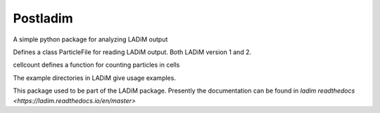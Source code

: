 Postladim
=========

A simple python package for analyzing LADiM output

Defines a class ParticleFile for reading LADiM output.
Both LADiM version 1 and 2.

cellcount defines a function for counting particles in cells

The example directories in LADiM give usage examples.

This package used to be part of the LADiM package.
Presently the documentation can be found in `ladim readthedocs
<https://ladim.readthedocs.io/en/master>`
